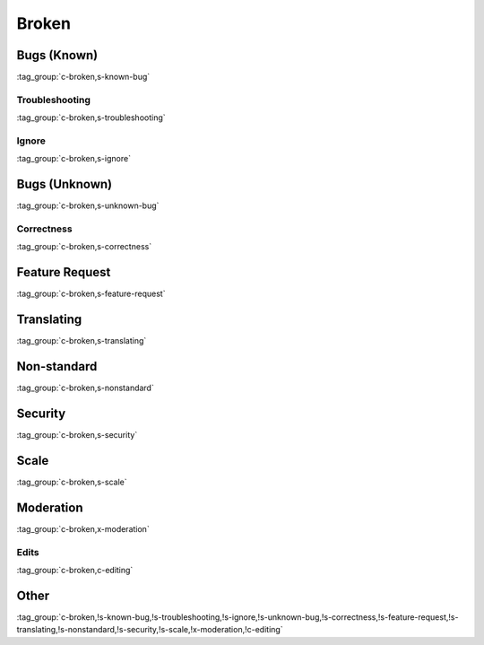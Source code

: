 Broken
======

Bugs (Known)
------------

:tag_group:`c-broken,s-known-bug`

Troubleshooting
~~~~~~~~~~~~~~~

:tag_group:`c-broken,s-troubleshooting`

Ignore
~~~~~~

:tag_group:`c-broken,s-ignore`

Bugs (Unknown)
--------------

:tag_group:`c-broken,s-unknown-bug`

Correctness
~~~~~~~~~~~

:tag_group:`c-broken,s-correctness`

Feature Request
---------------

:tag_group:`c-broken,s-feature-request`

Translating
-----------

:tag_group:`c-broken,s-translating`

Non-standard
------------

:tag_group:`c-broken,s-nonstandard`

Security
--------

:tag_group:`c-broken,s-security`

Scale
-----

:tag_group:`c-broken,s-scale`

Moderation
----------

:tag_group:`c-broken,x-moderation`

Edits
~~~~~

:tag_group:`c-broken,c-editing`

Other
-----

:tag_group:`c-broken,!s-known-bug,!s-troubleshooting,!s-ignore,!s-unknown-bug,!s-correctness,!s-feature-request,!s-translating,!s-nonstandard,!s-security,!s-scale,!x-moderation,!c-editing`
